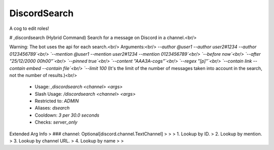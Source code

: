 DiscordSearch
=============

A cog to edit roles!

# ,discordsearch (Hybrid Command)
Search for a message on Discord in a channel.<br/>

Warning: The bot uses the api for each search.<br/>
Arguments:<br/>
`--author @user1 --author user2#1234 --author 0123456789`<br/>
`--mention @user1 --mention user2#1234 --mention 0123456789`<br/>
`--before now`<br/>
`--after "25/12/2000 00h00"`<br/>
`--pinned true`<br/>
`--content "AAA3A-cogs"`<br/>
`--regex "\[p\]"`<br/>
`--contain link --contain embed --contain file`<br/>
`--limit 100` (It's the limit of the number of messages taken into account in the search, not the number of results.)<br/>
 - Usage: `,discordsearch <channel> <args>`
 - Slash Usage: `/discordsearch <channel> <args>`
 - Restricted to: `ADMIN`
 - Aliases: `dsearch`
 - Cooldown: `3 per 30.0 seconds`
 - Checks: `server_only`
Extended Arg Info
> ### channel: Optional[discord.channel.TextChannel]
> 
> 
>     1. Lookup by ID.
>     2. Lookup by mention.
>     3. Lookup by channel URL.
>     4. Lookup by name
> 
>     


